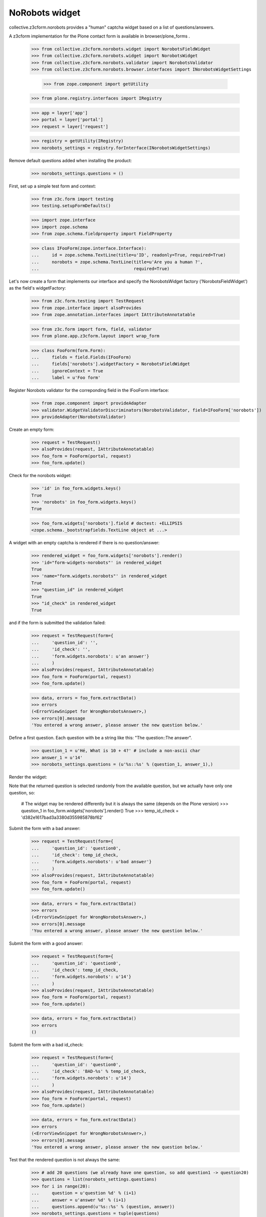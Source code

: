 NoRobots widget
================

collective.z3cform.norobots provides a "human" captcha widget based on a list of
questions/answers.

A z3cform implementation for the Plone contact form is available in
browser/plone_forms .

    >>> from collective.z3cform.norobots.widget import NorobotsFieldWidget
    >>> from collective.z3cform.norobots.widget import NorobotsWidget
    >>> from collective.z3cform.norobots.validator import NorobotsValidator
    >>> from collective.z3cform.norobots.browser.interfaces import INorobotsWidgetSettings

	>>> from zope.component import getUtility
    >>> from plone.registry.interfaces import IRegistry

    >>> app = layer['app']
    >>> portal = layer['portal']
    >>> request = layer['request']

    >>> registry = getUtility(IRegistry)
    >>> norobots_settings = registry.forInterface(INorobotsWidgetSettings)

Remove default questions added when installing the product:

   >>> norobots_settings.questions = ()

First, set up a simple test form and context:

    >>> from z3c.form import testing
    >>> testing.setupFormDefaults()

    >>> import zope.interface
    >>> import zope.schema
    >>> from zope.schema.fieldproperty import FieldProperty

    >>> class IFooForm(zope.interface.Interface):
    ...     id = zope.schema.TextLine(title=u'ID', readonly=True, required=True)
    ...     norobots = zope.schema.TextLine(title=u'Are you a human ?',
    ...                                     required=True)

Let's now create a form that implements our interface and specify the
NorobotsWidget factory ('NorobotsFieldWidget') as the field's widgetFactory:

    >>> from z3c.form.testing import TestRequest
    >>> from zope.interface import alsoProvides
    >>> from zope.annotation.interfaces import IAttributeAnnotatable

    >>> from z3c.form import form, field, validator
    >>> from plone.app.z3cform.layout import wrap_form

    >>> class FooForm(form.Form):
    ...     fields = field.Fields(IFooForm)
    ...     fields['norobots'].widgetFactory = NorobotsFieldWidget
    ...     ignoreContext = True
    ...     label = u'Foo form'

Register Norobots validator for the correponding field in the IFooForm interface:

    >>> from zope.component import provideAdapter
    >>> validator.WidgetValidatorDiscriminators(NorobotsValidator, field=IFooForm['norobots'])
    >>> provideAdapter(NorobotsValidator)

Create an empty form:

    >>> request = TestRequest()
    >>> alsoProvides(request, IAttributeAnnotatable)
    >>> foo_form = FooForm(portal, request)
    >>> foo_form.update()

Check for the norobots widget:

    >>> 'id' in foo_form.widgets.keys()
    True
    >>> 'norobots' in foo_form.widgets.keys()
    True

    >>> foo_form.widgets['norobots'].field # doctest: +ELLIPSIS
    <zope.schema._bootstrapfields.TextLine object at ...>

A widget with an empty captcha is rendered if there is no question/answer:

    >>> rendered_widget = foo_form.widgets['norobots'].render()
    >>> 'id="form-widgets-norobots"' in rendered_widget
    True
    >>> 'name="form.widgets.norobots"' in rendered_widget
    True
    >>> "question_id" in rendered_widget
    True
    >>> "id_check" in rendered_widget
    True

and if the form is submitted the validation failed:

    >>> request = TestRequest(form={
    ...     'question_id': '',
    ...     'id_check': '',
    ...     'form.widgets.norobots': u'an answer'}
    ...     )
    >>> alsoProvides(request, IAttributeAnnotatable)
    >>> foo_form = FooForm(portal, request)
    >>> foo_form.update()

    >>> data, errors = foo_form.extractData()
    >>> errors
    (<ErrorViewSnippet for WrongNorobotsAnswer>,)
    >>> errors[0].message
    'You entered a wrong answer, please answer the new question below.'

Define a first question. Each question with be a string like this: "The question::The answer".

    >>> question_1 = u'Hé, What is 10 + 4?' # include a non-ascii char
    >>> answer_1 = u'14'
    >>> norobots_settings.questions = (u'%s::%s' % (question_1, answer_1),)

Render the widget:

Note that the returned question is selected randomly from the available
question, but we actually have only one question, so:

    # The widget may be rendered differently but it is always the same (depends on the Plone version)
    >>> question_1 in foo_form.widgets['norobots'].render()
    True
    >>> temp_id_check = 'd382e1617bad3a3380d355985878bf62'

Submit the form with a bad answer:

    >>> request = TestRequest(form={
    ...     'question_id': 'question0',
    ...     'id_check': temp_id_check,
    ...     'form.widgets.norobots': u'bad answer'}
    ...     )
    >>> alsoProvides(request, IAttributeAnnotatable)
    >>> foo_form = FooForm(portal, request)
    >>> foo_form.update()

    >>> data, errors = foo_form.extractData()
    >>> errors
    (<ErrorViewSnippet for WrongNorobotsAnswer>,)
    >>> errors[0].message
    'You entered a wrong answer, please answer the new question below.'

Submit the form with a good answer:

    >>> request = TestRequest(form={
    ...     'question_id': 'question0',
    ...     'id_check': temp_id_check,
    ...     'form.widgets.norobots': u'14'}
    ...     )
    >>> alsoProvides(request, IAttributeAnnotatable)
    >>> foo_form = FooForm(portal, request)
    >>> foo_form.update()

    >>> data, errors = foo_form.extractData()
    >>> errors
    ()

Submit the form with a bad id_check:

    >>> request = TestRequest(form={
    ...     'question_id': 'question0',
    ...     'id_check': 'BAD-%s' % temp_id_check,
    ...     'form.widgets.norobots': u'14'}
    ...     )
    >>> alsoProvides(request, IAttributeAnnotatable)
    >>> foo_form = FooForm(portal, request)
    >>> foo_form.update()

    >>> data, errors = foo_form.extractData()
    >>> errors
    (<ErrorViewSnippet for WrongNorobotsAnswer>,)
    >>> errors[0].message
    'You entered a wrong answer, please answer the new question below.'

Test that the rendered question is not always the same:

    >>> # add 20 questions (we already have one question, so add question1 -> question20)
    >>> questions = list(norobots_settings.questions)
    >>> for i in range(20):
    ...     question = u'question %d' % (i+1)
    ...     answer = u'answer %d' % (i+1)
    ...     questions.append(u'%s::%s' % (question, answer))
    >>> norobots_settings.questions = tuple(questions)

    >>> # render the widget 20 times and check that it is not always the same
    >>> L = []
    >>> for i in range(20):
    ...     request = TestRequest()
    ...     alsoProvides(request, IAttributeAnnotatable)
    ...     foo_form = FooForm(portal, request)
    ...     foo_form.update()
    ...     html = foo_form.widgets['norobots'].render()
    ...     if html not in L:
    ...         L.append(html)

    >>> len(L) > 1
    True

Let's define a question (id=question21) in different formats which supports more than one answer per question.
Answers must be semicolon delimited and are case-normalized to lowercase before validation.
Example: "What is 5+5?::10; ten".

    >>> question = u'What is 5+5 ?'
    >>> answer = u'10; ten'
    >>> questions = list(norobots_settings.questions)
    >>> questions.append(u'%s::%s' % (question, answer))
    >>> norobots_settings.questions = tuple(questions)
    >>> temp_id_check = 'd18f7fcb669087ae51905a05875e94f3'

    >>> request = TestRequest(form={
    ...     'question_id': 'question21',
    ...     'id_check': temp_id_check,
    ...     'form.widgets.norobots': u'10'}
    ...     )
    >>> alsoProvides(request, IAttributeAnnotatable)
    >>> foo_form = FooForm(portal, request)
    >>> foo_form.update()

    >>> data, errors = foo_form.extractData()
    >>> errors
    ()

    >>> request = TestRequest(form={
    ...     'question_id': 'question21',
    ...     'id_check': temp_id_check,
    ...     'form.widgets.norobots': u'ten'}
    ...     )
    >>> alsoProvides(request, IAttributeAnnotatable)
    >>> foo_form = FooForm(portal, request)
    >>> foo_form.update()

    >>> data, errors = foo_form.extractData()
    >>> errors
    ()

    >>> request = TestRequest(form={
    ...     'question_id': 'question21',
    ...     'id_check': temp_id_check,
    ...     'form.widgets.norobots': u'TEN'}
    ...     )
    >>> alsoProvides(request, IAttributeAnnotatable)
    >>> foo_form = FooForm(portal, request)
    >>> foo_form.update()

    >>> data, errors = foo_form.extractData()
    >>> errors
    ()

